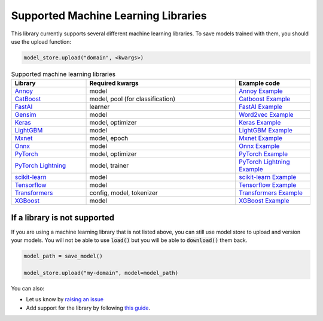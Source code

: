 Supported Machine Learning Libraries
=======================================

This library currently supports several different machine learning libraries. To save models trained with them, you should use the upload function:

.. code-block:: python

    model_store.upload("domain", <kwargs>)

.. list-table:: Supported machine learning libraries
   :widths: 25 50 25
   :header-rows: 1

   * - Library
     - Required kwargs
     - Example code
   * - `Annoy <https://github.com/spotify/annoy>`_
     - model
     - `Annoy Example <https://github.com/operatorai/modelstore/blob/main/examples/examples-by-ml-library/libraries/annoy_example.py>`_
   * - `CatBoost <https://catboost.ai/>`_
     - model, pool (for classification)
     - `Catboost Example <https://github.com/operatorai/modelstore/blob/main/examples/examples-by-ml-library/libraries/catboost_example.py>`_
   * - `FastAI <https://github.com/fastai/fastai/>`_
     - learner
     - `FastAI Example <https://github.com/operatorai/modelstore/blob/main/examples/examples-by-ml-library/libraries/fastai_example.py>`_
   * - `Gensim <https://radimrehurek.com/gensim/>`_
     - model
     - `Word2vec Example <https://github.com/operatorai/modelstore/blob/main/examples/examples-by-ml-library/libraries/gensim_example.py>`_
   * - `Keras <https://keras.io/>`_
     - model, optimizer
     - `Keras Example <https://github.com/operatorai/modelstore/blob/main/examples/examples-by-ml-library/libraries/keras_example.py>`_
   * - `LightGBM <https://lightgbm.readthedocs.io>`_
     - model
     - `LightGBM Example <https://github.com/operatorai/modelstore/blob/main/examples/examples-by-ml-library/libraries/lightgbm_example.py>`_
   * - `Mxnet <https://mxnet.apache.org>`_
     - model, epoch
     - `Mxnet Example <https://github.com/operatorai/modelstore/blob/main/examples/examples-by-ml-library/libraries/mxnet_example.py>`_
   * - `Onnx <https://onnx.ai/>`_
     - model
     - `Onnx Example <https://github.com/operatorai/modelstore/blob/main/examples/examples-by-ml-library/libraries/onnx_example.py>`_
   * - `PyTorch <https://pytorch.org/>`_
     - model, optimizer
     - `PyTorch Example <https://github.com/operatorai/modelstore/blob/main/examples/examples-by-ml-library/libraries/pytorch_example.py>`_
   * - `PyTorch Lightning <https://www.pytorchlightning.ai/>`_
     - model, trainer
     - `PyTorch Lightning Example <https://github.com/operatorai/modelstore/blob/main/examples/examples-by-ml-library/libraries/pytorch_lightning_example.py>`_
   * - `scikit-learn <https://scikit-learn.org>`_
     - model
     - `scikit-learn Example <https://github.com/operatorai/modelstore/blob/main/examples/examples-by-ml-library/libraries/sklearn_example.py>`_
   * - `Tensorflow <https://www.tensorflow.org/>`_
     - model
     - `Tensorflow Example <https://github.com/operatorai/modelstore/blob/main/examples/examples-by-ml-library/libraries/tensorflow_example.py>`_
   * - `Transformers <https://github.com/huggingface/transformers>`_
     - config, model, tokenizer
     - `Transformers Example <https://github.com/operatorai/modelstore/blob/main/examples/examples-by-ml-library/libraries/transformers_example.py>`_
   * - `XGBoost <https://xgboost.readthedocs.io>`_
     - model
     - `XGBoost Example <https://github.com/operatorai/modelstore/blob/main/examples/examples-by-ml-library/libraries/xgboost_example.py>`_


If a library is not supported
-----------------------------

If you are using a machine learning library that is not listed above, you can still use model store to upload and version your models. You will not be able to use :code:`load()` but you will be able to :code:`download()` them back.

.. code-block:: python

    model_path = save_model()

    model_store.upload("my-domain", model=model_path)

You can also:

- Let us know by `raising an issue <https://github.com/operatorai/modelstore/issues>`_
- Add support for the library by following `this guide <https://github.com/operatorai/modelstore/blob/main/modelstore/models/CONTRIBUTING.md>`_.

